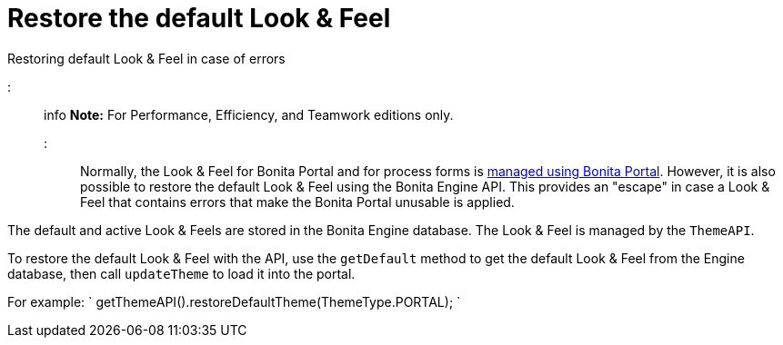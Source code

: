 = Restore the default Look & Feel

Restoring default Look & Feel in case of errors

::: info
*Note:* For Performance, Efficiency, and Teamwork editions only.
:::

Normally, the Look & Feel for Bonita Portal and for process forms is xref:managing-look-feel.adoc[managed using Bonita Portal]. However, it is also possible to restore the default Look & Feel using the Bonita Engine API.
This provides an "escape" in case a Look & Feel that contains errors that make the Bonita Portal unusable is applied.

The default and active Look & Feels are stored in the Bonita Engine database. The Look & Feel is managed by the `ThemeAPI`.

To restore the default Look & Feel with the API, use the `getDefault` method to get the default Look & Feel from the Engine database,
then call `updateTheme` to load it into the portal.

For example:
`
getThemeAPI().restoreDefaultTheme(ThemeType.PORTAL);
`

